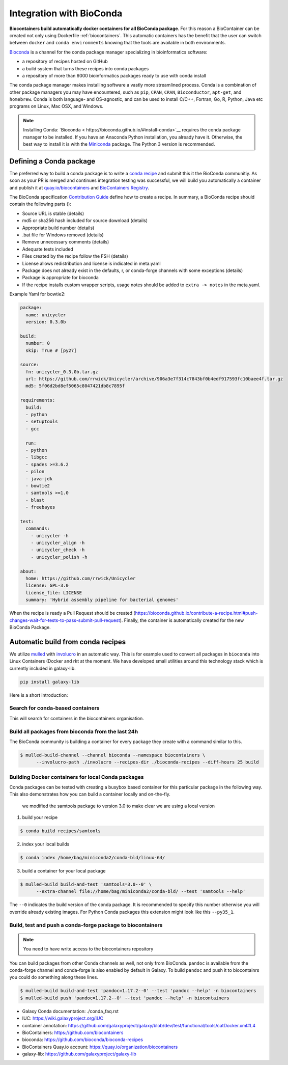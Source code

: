 .. _conda_integration

Integration with BioConda
=================================

**Biocontainers build automatically docker containers for all BioConda package**. For this reason a BioContainer can be created not only using Dockerfile :ref:`biocontainers`. This automatic containers has the benefit that the user can switch between ``docker`` and ``conda environments`` knowing that the tools are available in both environments.

`Bioconda <https://bioconda.github.io/>`__ is a channel for the conda package manager specializing in bioinformatics software:

- a repository of recipes hosted on GitHub
- a build system that turns these recipes into conda packages
- a repository of more than 6000 bioinformatics packages ready to use with conda install

The conda package manager makes installing software a vastly more streamlined process. Conda is a combination of other package managers you may have encountered, such as ``pip``, ``CPAN``, ``CRAN``, ``Bioconductor``, ``apt-get``, and ``homebrew``. Conda is both language- and OS-agnostic, and can be used to install C/C++, Fortran, Go, R, Python, Java etc programs on Linux, Mac OSX, and Windows.

.. note:: Installing Conda: `Bioconda < https://bioconda.github.io/#install-conda>`__ requires the conda package manager to be installed. If you have an Anaconda Python installation, you already have it. Otherwise, the best way to install it is with the `Miniconda <http://conda.pydata.org/miniconda.html>`__ package. The Python 3 version is recommended.

Defining a Conda package
-------------------------

The preferred way to build a conda package is to write a `conda recipe <https://conda.pydata.org>`_ and submit this it the BioConda communitiy. As soon as your PR is merged and continues integration testing was successful, we will build you automatically a container and publish it at `quay.io/biocontainers <https://quay.io/organization/biocontainers>`_ and `BioContainers Registry <http://biocontainers.pro/registry>`__.

The BioConda specification `Contribution Guide <https://bioconda.github.io/contributing.html>`_ define how to create a recipe. In summary, a BioConda recipe should contain the following parts ():

- Source URL is stable (details)
- md5 or sha256 hash included for source download (details)
- Appropriate build number (details)
- .bat file for Windows removed (details)
- Remove unnecessary comments (details)
- Adequate tests included
- Files created by the recipe follow the FSH (details)
- License allows redistribution and license is indicated in meta.yaml
- Package does not already exist in the defaults, r, or conda-forge channels with some
  exceptions (details)
- Package is appropriate for bioconda
- If the recipe installs custom wrapper scripts, usage notes should be added to ``extra -> notes`` in the meta.yaml.

Example Yaml for bowtie2:

.. code-block:: yaml

   package:
     name: unicycler
     version: 0.3.0b

   build:
     number: 0
     skip: True # [py27]

   source:
     fn: unicycler_0.3.0b.tar.gz
     url: https://github.com/rrwick/Unicycler/archive/906a3e7f314c7843bf0b4edf917593fc10baee4f.tar.gz
     md5: 5f06d2bd8ef5065c8047421db8c7895f

   requirements:
     build:
     - python
     - setuptools
     - gcc

     run:
     - python
     - libgcc
     - spades >=3.6.2
     - pilon
     - java-jdk
     - bowtie2
     - samtools >=1.0
     - blast
     - freebayes

   test:
     commands:
       - unicycler -h
       - unicycler_align -h
       - unicycler_check -h
       - unicycler_polish -h

   about:
     home: https://github.com/rrwick/Unicycler
     license: GPL-3.0
     license_file: LICENSE
     summary: 'Hybrid assembly pipeline for bacterial genomes'

When the recipe is ready a Pull Request should be created (https://bioconda.github.io/contribute-a-recipe.html#push-changes-wait-for-tests-to-pass-submit-pull-request). Finally, the container is automatically created for the new BioConda Package.


Automatic build from conda recipes
-----------------------------------

We utilize `mulled <https://github.com/mulled/mulled>`_ with `involucro <https://github.com/involucro/involucro>`_ in an automatic way. This is for example used to convert all packages in ``bioconda`` into Linux Containers (Docker and rkt at the moment. We have developed small utilities around this technology stack which is currently included in galaxy-lib.

.. code-block:: bash

   pip install galaxy-lib

Here is a short introduction:

Search for conda-based containers
~~~~~~~~~~~~~~~~~~~

This will search for containers in the biocontainers organisation.

.. code-block::bash

   $ mulled-search -s vsearch -o biocontainers

Build all packages from bioconda from the last 24h
~~~~~~~~~~~~~~~~~~~~~~~~~~~~~~~~~~~

The BioConda community is building a container for every package they create with a command similar to this.

.. code-block:: bash


   $ mulled-build-channel --channel bioconda --namespace biocontainers \
         --involucro-path ./involucro --recipes-dir ./bioconda-recipes --diff-hours 25 build

Building Docker containers for local Conda packages
~~~~~~~~~~~~~~~~~~~~~~~~~~~~~~~~~~~~~~

Conda packages can be tested with creating a busybox based container for this particular package in the following way.
This also demonstrates how you can build a container locally and on-the-fly.

..

   we modified the samtools package to version 3.0 to make clear we are using a local version


1) build your recipe

.. code-block:: bash

   $ conda build recipes/samtools

2) index your local builds

.. code-block:: bash

   $ conda index /home/bag/miniconda2/conda-bld/linux-64/

3) build a container for your local package

.. code-block:: bash

   $ mulled-build build-and-test 'samtools=3.0--0' \
         --extra-channel file://home/bag/miniconda2/conda-bld/ --test 'samtools --help'

The ``--0`` indicates the build version of the conda package. It is recommended to specify this number otherwise
you will override already existing images. For Python Conda packages this extension might look like this ``--py35_1``.

Build, test and push a conda-forge package to biocontainers
~~~~~~~~~~~~~~~~~~~~~~~~~~~~~~~~~~~~~~~~~~~~

.. note:: You need to have write access to the biocontainers repository

You can build packages from other Conda channels as well, not only from BioConda. ``pandoc`` is available from the conda-forge channel and conda-forge is also enabled by default in Galaxy. To build ``pandoc`` and push it to biocontainrs
you could do something along these lines.

.. code-block:: bash


      $ mulled-build build-and-test 'pandoc=1.17.2--0' --test 'pandoc --help' -n biocontainers
      $ mulled-build push 'pandoc=1.17.2--0' --test 'pandoc --help' -n biocontainers


* Galaxy Conda documentation: ./conda_faq.rst
* IUC: https://wiki.galaxyproject.org/IUC
* container annotation:  https://github.com/galaxyproject/galaxy/blob/dev/test/functional/tools/catDocker.xml#L4
* BioContainers: https://github.com/biocontainers
* bioconda: https://github.com/bioconda/bioconda-recipes
* BioContainers Quay.io account: https://quay.io/organization/biocontainers
* galaxy-lib: https://github.com/galaxyproject/galaxy-lib